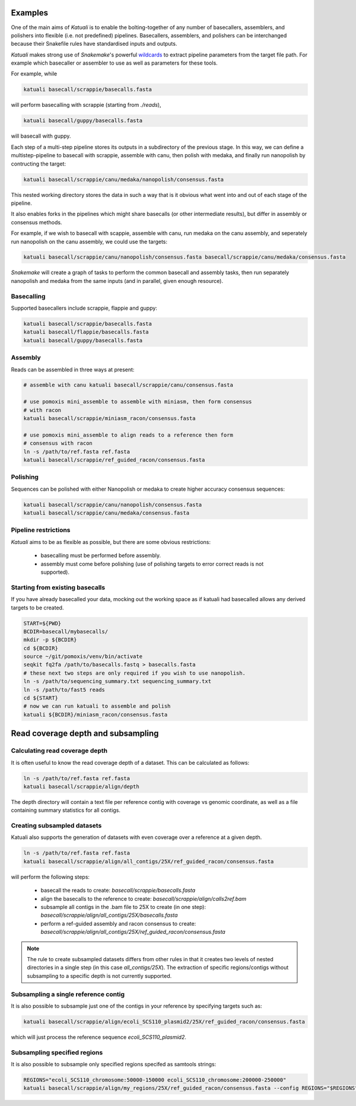 
.. _introduction:

Examples
========

One of the main aims of `Katuali` is to enable the bolting-together of any
number of basecallers, assemblers, and polishers into flexible (i.e. not
predefined) pipelines. Basecallers, assemblers, and polishers can be
interchanged because their Snakefile rules have standardised inputs and
outputs.

`Katuali` makes strong use of `Snakemake`'s powerful `wildcards
<https://snakemake.readthedocs.io/en/stable/snakefiles/rules.html#wildcards>`_
to extract pipeline parameters from the target file path. For example
which basecaller or assembler to use as well as parameters for these tools.

For example, while

.. code-block:: bash

    katuali basecall/scrappie/basecalls.fasta

will perform basecalling with scrappie (starting from `./reads`), 

.. code-block:: bash

    katuali basecall/guppy/basecalls.fasta

will basecall with guppy. 

Each step of a multi-step pipeline stores its outputs in a subdirectory of the
previous stage. In this way, we can define a multistep-pipeline to basecall
with scrappie, assemble with canu, then polish with medaka, and finally run
nanopolish by contructing the target: 

.. code-block:: bash

    katuali basecall/scrappie/canu/medaka/nanopolish/consensus.fasta

This nested working directory stores the data in such a way that is it obvious
what went into and out of each stage of the pipeline.

It also enables forks in the pipelines which might share basecalls (or other
intermediate results), but differ in assembly or consensus methods.

For example, if we wish to basecall with scappie, assemble with canu, run
medaka on the canu assembly, and seperately run nanopolish on the canu assembly,
we could use the targets: 

.. code-block:: bash

    katuali basecall/scrappie/canu/nanopolish/consensus.fasta basecall/scrappie/canu/medaka/consensus.fasta

`Snakemake` will create a graph of tasks to perform the common basecall
and assembly tasks, then run separately nanopolish and medaka from the same
inputs (and in parallel, given enough resource).


Basecalling
-----------

Supported basecallers include scrappie, flappie and guppy:

.. code-block:: bash

    katuali basecall/scrappie/basecalls.fasta
    katuali basecall/flappie/basecalls.fasta
    katuali basecall/guppy/basecalls.fasta


Assembly
--------

Reads can be assembled in three ways at present:

.. code-block:: bash

    # assemble with canu katuali basecall/scrappie/canu/consensus.fasta  

    # use pomoxis mini_assemble to assemble with miniasm, then form consensus
    # with racon
    katuali basecall/scrappie/miniasm_racon/consensus.fasta  

    # use pomoxis mini_assemble to align reads to a reference then form
    # consensus with racon 
    ln -s /path/to/ref.fasta ref.fasta
    katuali basecall/scrappie/ref_guided_racon/consensus.fasta  


Polishing
---------

Sequences can be polished with either Nanopolish or medaka to create higher
accuracy consensus sequences:

.. code-block:: bash

    katuali basecall/scrappie/canu/nanopolish/consensus.fasta
    katuali basecall/scrappie/canu/medaka/consensus.fasta


Pipeline restrictions
---------------------

`Katuali` aims to be as flexible as possible, but there are some obvious
restrictions:

    * basecalling must be performed before assembly.
    * assembly must come before polishing (use of polishing targets to
      error correct reads is not supported).


Starting from existing basecalls
--------------------------------

If you have already basecalled your data, mocking out the working space as if
katuali had basecalled allows any derived targets to be created. 

.. code-block:: bash
    
    START=${PWD}
    BCDIR=basecall/mybasecalls/
    mkdir -p ${BCDIR}
    cd ${BCDIR}
    source ~/git/pomoxis/venv/bin/activate
    seqkit fq2fa /path/to/basecalls.fastq > basecalls.fasta
    # these next two steps are only required if you wish to use nanopolish.  
    ln -s /path/to/sequencing_summary.txt sequencing_summary.txt
    ln -s /path/to/fast5 reads
    cd ${START}
    # now we can run katuali to assemble and polish
    katuali ${BCDIR}/miniasm_racon/consensus.fasta

Read coverage depth and subsampling
===================================

Calculating read coverage depth
-------------------------------

It is often useful to know the read coverage depth of a dataset. 
This can be calculated as follows:

.. code-block:: bash

    ln -s /path/to/ref.fasta ref.fasta
    katuali basecall/scrappie/align/depth

The depth directory will contain a text file per reference contig with coverage
vs genomic coordinate, as well as a file containing summary statistics for all
contigs.


Creating subsampled datasets
----------------------------

Katuali also supports the generation of datasets with even coverage over a
reference at a given depth.

.. code-block:: bash

    ln -s /path/to/ref.fasta ref.fasta
    katuali basecall/scrappie/align/all_contigs/25X/ref_guided_racon/consensus.fasta

will perform the following steps:

    * basecall the reads to create:
      `basecall/scrappie/basecalls.fasta`
    * align the basecalls to the reference to create:
      `basecall/scrappie/align/calls2ref.bam`
    * subsample all contigs in the .bam file to 25X to create (in one step):
      `basecall/scrappie/align/all_contigs/25X/basecalls.fasta`
    * perform a ref-guided assembly and racon consensus to create:
      `basecall/scrappie/align/all_contigs/25X/ref_guided_racon/consensus.fasta`


.. note:: The rule to create subsampled datasets differs from other rules in
    that it creates two levels of nested directories in a single step (in this case
    `all_contigs/25X`). The extraction of specific regions/contigs without
    subsampling to a specific depth is not currently supported.


Subsampling a single reference contig
-------------------------------------

It is also possible to subsample just one of the contigs in your reference by
specifying targets such as:

.. code-block:: bash

    katuali basecall/scrappie/align/ecoli_SCS110_plasmid2/25X/ref_guided_racon/consensus.fasta 

which will just process the reference sequence `ecoli_SCS110_plasmid2`.


Subsampling specified regions
-----------------------------

It is also possible to subsample only specified regions specifed as samtools
strings:

.. code-block:: bash

    REGIONS="ecoli_SCS110_chromosome:50000-150000 ecoli_SCS110_chromosome:200000-250000"
    katuali basecall/scrappie/align/my_regions/25X/ref_guided_racon/consensus.fasta --config REGIONS="$REGIONS"

